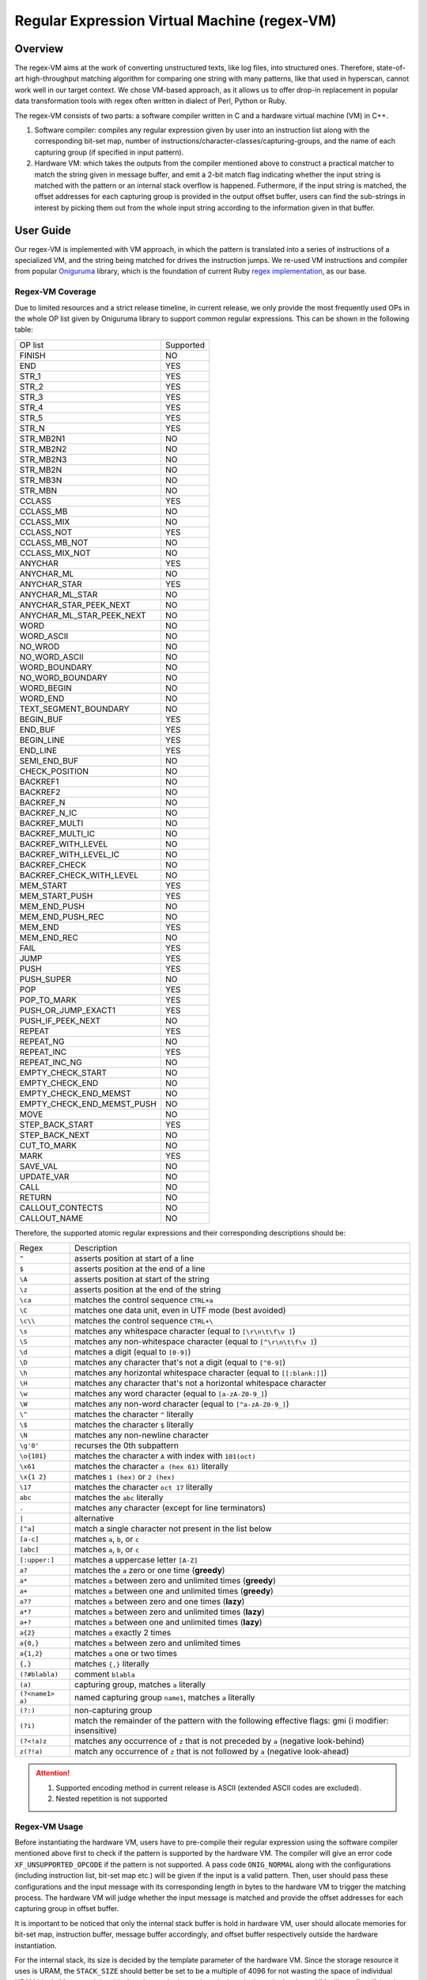 .. 
   Copyright 2022 Xilinx, Inc.
  
   Licensed under the Apache License, Version 2.0 (the "License");
   you may not use this file except in compliance with the License.
   You may obtain a copy of the License at
  
       http://www.apache.org/licenses/LICENSE-2.0
  
   Unless required by applicable law or agreed to in writing, software
   distributed under the License is distributed on an "AS IS" BASIS,
   WITHOUT WARRANTIES OR CONDITIONS OF ANY KIND, either express or implied.
   See the License for the specific language governing permissions and
   limitations under the License.

.. _guide-regex-VM:

*********************************************
Regular Expression Virtual Machine (regex-VM)
*********************************************


Overview
========

The regex-VM aims at the work of converting unstructured texts, like log files, into structured ones. Therefore, state-of-art high-throughput matching algorithm for comparing one string with many patterns, like that used in hyperscan, cannot work well in our target context. We chose VM-based approach, as it allows us to offer drop-in replacement in popular data transformation tools with regex often written in dialect of Perl, Python or Ruby.

The regex-VM consists of two parts: a software compiler written in C and a hardware virtual machine (VM) in C++.

1. Software compiler: compiles any regular expression given by user into an instruction list along with the corresponding bit-set map, number of instructions/character-classes/capturing-groups, and the name of each capturing group (if specified in input pattern).

2. Hardware VM: which takes the outputs from the compiler mentioned above to construct a practical matcher to match the string given in message buffer, and emit a 2-bit match flag indicating whether the input string is matched with the pattern or an internal stack overflow is happened. Futhermore, if the input string is matched, the offset addresses for each capturing group is provided in the output offset buffer, users can find the sub-strings in interest by picking them out from the whole input string according to the information given in that buffer.


User Guide
==========

Our regex-VM is implemented with VM approach, in which the pattern is translated into a series of instructions of a specialized VM, and the string being matched for drives the instruction jumps. We re-used VM instructions and compiler from popular `Oniguruma`_ library, which is the foundation of current Ruby `regex implementation`_, as our base.

.. _`Oniguruma`: https://github.com/kkos/oniguruma.git

.. _`regex implementation`: https://github.com/k-takata/Onigmo

Regex-VM Coverage
-----------------

Due to limited resources and a strict release timeline, in current release, we only provide the most frequently used OPs in the whole OP list given by Oniguruma library to support common regular expressions. This can be shown in the following table:

+-----------------------------+----------------+
| OP list                     | Supported      |
+-----------------------------+----------------+
| FINISH                      | NO             |
+-----------------------------+----------------+
| END                         | YES            |
+-----------------------------+----------------+
| STR_1                       | YES            |
+-----------------------------+----------------+
| STR_2                       | YES            |
+-----------------------------+----------------+
| STR_3                       | YES            |
+-----------------------------+----------------+
| STR_4                       | YES            |
+-----------------------------+----------------+
| STR_5                       | YES            |
+-----------------------------+----------------+
| STR_N                       | YES            |
+-----------------------------+----------------+
| STR_MB2N1                   | NO             |
+-----------------------------+----------------+
| STR_MB2N2                   | NO             |
+-----------------------------+----------------+
| STR_MB2N3                   | NO             |
+-----------------------------+----------------+
| STR_MB2N                    | NO             |
+-----------------------------+----------------+
| STR_MB3N                    | NO             |
+-----------------------------+----------------+
| STR_MBN                     | NO             |
+-----------------------------+----------------+
| CCLASS                      | YES            |
+-----------------------------+----------------+
| CCLASS_MB                   | NO             |
+-----------------------------+----------------+
| CCLASS_MIX                  | NO             |
+-----------------------------+----------------+
| CCLASS_NOT                  | YES            |
+-----------------------------+----------------+
| CCLASS_MB_NOT               | NO             |
+-----------------------------+----------------+
| CCLASS_MIX_NOT              | NO             |
+-----------------------------+----------------+
| ANYCHAR                     | YES            |
+-----------------------------+----------------+
| ANYCHAR_ML                  | NO             |
+-----------------------------+----------------+
| ANYCHAR_STAR                | YES            |
+-----------------------------+----------------+
| ANYCHAR_ML_STAR             | NO             |
+-----------------------------+----------------+
| ANYCHAR_STAR_PEEK_NEXT      | NO             |
+-----------------------------+----------------+
| ANYCHAR_ML_STAR_PEEK_NEXT   | NO             |
+-----------------------------+----------------+
| WORD                        | NO             |
+-----------------------------+----------------+
| WORD_ASCII                  | NO             |
+-----------------------------+----------------+
| NO_WROD                     | NO             |
+-----------------------------+----------------+
| NO_WORD_ASCII               | NO             |
+-----------------------------+----------------+
| WORD_BOUNDARY               | NO             |
+-----------------------------+----------------+
| NO_WORD_BOUNDARY            | NO             |
+-----------------------------+----------------+
| WORD_BEGIN                  | NO             |
+-----------------------------+----------------+
| WORD_END                    | NO             |
+-----------------------------+----------------+
| TEXT_SEGMENT_BOUNDARY       | NO             |
+-----------------------------+----------------+
| BEGIN_BUF                   | YES            |
+-----------------------------+----------------+
| END_BUF                     | YES            |
+-----------------------------+----------------+
| BEGIN_LINE                  | YES            |
+-----------------------------+----------------+
| END_LINE                    | YES            |
+-----------------------------+----------------+
| SEMI_END_BUF                | NO             |
+-----------------------------+----------------+
| CHECK_POSITION              | NO             |
+-----------------------------+----------------+
| BACKREF1                    | NO             |
+-----------------------------+----------------+
| BACKREF2                    | NO             |
+-----------------------------+----------------+
| BACKREF_N                   | NO             |
+-----------------------------+----------------+
| BACKREF_N_IC                | NO             |
+-----------------------------+----------------+
| BACKREF_MULTI               | NO             |
+-----------------------------+----------------+
| BACKREF_MULTI_IC            | NO             |
+-----------------------------+----------------+
| BACKREF_WITH_LEVEL          | NO             |
+-----------------------------+----------------+
| BACKREF_WITH_LEVEL_IC       | NO             |
+-----------------------------+----------------+
| BACKREF_CHECK               | NO             |
+-----------------------------+----------------+
| BACKREF_CHECK_WITH_LEVEL    | NO             |
+-----------------------------+----------------+
| MEM_START                   | YES            |
+-----------------------------+----------------+
| MEM_START_PUSH              | YES            |
+-----------------------------+----------------+
| MEM_END_PUSH                | NO             |
+-----------------------------+----------------+
| MEM_END_PUSH_REC            | NO             |
+-----------------------------+----------------+
| MEM_END                     | YES            |
+-----------------------------+----------------+
| MEM_END_REC                 | NO             |
+-----------------------------+----------------+
| FAIL                        | YES            |
+-----------------------------+----------------+
| JUMP                        | YES            |
+-----------------------------+----------------+
| PUSH                        | YES            |
+-----------------------------+----------------+
| PUSH_SUPER                  | NO             |
+-----------------------------+----------------+
| POP                         | YES            |
+-----------------------------+----------------+
| POP_TO_MARK                 | YES            |
+-----------------------------+----------------+
| PUSH_OR_JUMP_EXACT1         | YES            |
+-----------------------------+----------------+
| PUSH_IF_PEEK_NEXT           | NO             |
+-----------------------------+----------------+
| REPEAT                      | YES            |
+-----------------------------+----------------+
| REPEAT_NG                   | NO             |
+-----------------------------+----------------+
| REPEAT_INC                  | YES            |
+-----------------------------+----------------+
| REPEAT_INC_NG               | NO             |
+-----------------------------+----------------+
| EMPTY_CHECK_START           | NO             |
+-----------------------------+----------------+
| EMPTY_CHECK_END             | NO             |
+-----------------------------+----------------+
| EMPTY_CHECK_END_MEMST       | NO             |
+-----------------------------+----------------+
| EMPTY_CHECK_END_MEMST_PUSH  | NO             |
+-----------------------------+----------------+
| MOVE                        | NO             |
+-----------------------------+----------------+
| STEP_BACK_START             | YES            |
+-----------------------------+----------------+
| STEP_BACK_NEXT              | NO             |
+-----------------------------+----------------+
| CUT_TO_MARK                 | NO             |
+-----------------------------+----------------+
| MARK                        | YES            |
+-----------------------------+----------------+
| SAVE_VAL                    | NO             |
+-----------------------------+----------------+
| UPDATE_VAR                  | NO             |
+-----------------------------+----------------+
| CALL                        | NO             |
+-----------------------------+----------------+
| RETURN                      | NO             |
+-----------------------------+----------------+
| CALLOUT_CONTECTS            | NO             |
+-----------------------------+----------------+
| CALLOUT_NAME                | NO             |
+-----------------------------+----------------+

Therefore, the supported atomic regular expressions and their corresponding descriptions should be:

+-------------------+------------------------------------------------------------------------------------------------------+
| Regex             | Description                                                                                          |
+-------------------+------------------------------------------------------------------------------------------------------+
| ``^``             | asserts position at start of a line                                                                  |
+-------------------+------------------------------------------------------------------------------------------------------+
| ``$``             | asserts position at the end of a line                                                                |
+-------------------+------------------------------------------------------------------------------------------------------+
| ``\A``            | asserts position at start of the string                                                              |
+-------------------+------------------------------------------------------------------------------------------------------+
| ``\z``            | asserts position at the end of the string                                                            |
+-------------------+------------------------------------------------------------------------------------------------------+
| ``\ca``           | matches the control sequence ``CTRL+a``                                                              |
+-------------------+------------------------------------------------------------------------------------------------------+
| ``\C``            | matches one data unit, even in UTF mode (best avoided)                                               |
+-------------------+------------------------------------------------------------------------------------------------------+
| ``\c\\``          | matches the control sequence ``CTRL+\``                                                              |
+-------------------+------------------------------------------------------------------------------------------------------+
| ``\s``            | matches any whitespace character (equal to ``[\r\n\t\f\v ]``)                                        |
+-------------------+------------------------------------------------------------------------------------------------------+
| ``\S``            | matches any non-whitespace character (equal to ``[^\r\n\t\f\v ]``)                                   |
+-------------------+------------------------------------------------------------------------------------------------------+
| ``\d``            | matches a digit (equal to ``[0-9]``)                                                                 |
+-------------------+------------------------------------------------------------------------------------------------------+
| ``\D``            | matches any character that's not a digit (equal to ``[^0-9]``)                                       |
+-------------------+------------------------------------------------------------------------------------------------------+
| ``\h``            | matches any horizontal whitespace character (equal to ``[[:blank:]]``)                               |
+-------------------+------------------------------------------------------------------------------------------------------+
| ``\H``            | matches any character that's not a horizontal whitespace character                                   |
+-------------------+------------------------------------------------------------------------------------------------------+
| ``\w``            | matches any word character (equal to ``[a-zA-Z0-9_]``)                                               |
+-------------------+------------------------------------------------------------------------------------------------------+
| ``\W``            | matches any non-word character (equal to ``[^a-zA-Z0-9_]``)                                          |
+-------------------+------------------------------------------------------------------------------------------------------+
| ``\^``            | matches the character ``^`` literally                                                                |
+-------------------+------------------------------------------------------------------------------------------------------+
| ``\$``            | matches the character ``$`` literally                                                                |
+-------------------+------------------------------------------------------------------------------------------------------+
| ``\N``            | matches any non-newline character                                                                    |
+-------------------+------------------------------------------------------------------------------------------------------+
| ``\g'0'``         | recurses the 0th subpattern                                                                          |
+-------------------+------------------------------------------------------------------------------------------------------+
| ``\o{101}``       | matches the character ``A`` with index with ``101(oct)``                                             |
+-------------------+------------------------------------------------------------------------------------------------------+
| ``\x61``          | matches the character ``a (hex 61)`` literally                                                       |
+-------------------+------------------------------------------------------------------------------------------------------+
| ``\x{1 2}``       | matches ``1 (hex)`` or ``2 (hex)``                                                                   |
+-------------------+------------------------------------------------------------------------------------------------------+
| ``\17``           | matches the character ``oct 17`` literally                                                           |
+-------------------+------------------------------------------------------------------------------------------------------+
| ``abc``           | matches the ``abc`` literally                                                                        |
+-------------------+------------------------------------------------------------------------------------------------------+
| ``.``             | matches any character (except for line terminators)                                                  |
+-------------------+------------------------------------------------------------------------------------------------------+
| ``|``             | alternative                                                                                          |
+-------------------+------------------------------------------------------------------------------------------------------+
| ``[^a]``          | match a single character not present in the list below                                               |
+-------------------+------------------------------------------------------------------------------------------------------+
| ``[a-c]``         | matches ``a``, ``b``, or ``c``                                                                       |
+-------------------+------------------------------------------------------------------------------------------------------+
| ``[abc]``         | matches ``a``, ``b``, or ``c``                                                                       |
+-------------------+------------------------------------------------------------------------------------------------------+
| ``[:upper:]``     | matches a uppercase letter ``[A-Z]``                                                                 |
+-------------------+------------------------------------------------------------------------------------------------------+
| ``a?``            | matches the ``a`` zero or one time (**greedy**)                                                      |
+-------------------+------------------------------------------------------------------------------------------------------+
| ``a*``            | matches ``a`` between zero and unlimited times (**greedy**)                                          |
+-------------------+------------------------------------------------------------------------------------------------------+
| ``a+``            | matches ``a`` between one and unlimited times (**greedy**)                                           |
+-------------------+------------------------------------------------------------------------------------------------------+
| ``a??``           | matches ``a`` between zero and one times (**lazy**)                                                  |
+-------------------+------------------------------------------------------------------------------------------------------+
| ``a*?``           | matches ``a`` between zero and unlimited times (**lazy**)                                            |
+-------------------+------------------------------------------------------------------------------------------------------+
| ``a+?``           | matches ``a`` between one and unlimited times (**lazy**)                                             |
+-------------------+------------------------------------------------------------------------------------------------------+
| ``a{2}``          | matches ``a`` exactly 2 times                                                                        |
+-------------------+------------------------------------------------------------------------------------------------------+
| ``a{0,}``         | matches ``a`` between zero and unlimited times                                                       |
+-------------------+------------------------------------------------------------------------------------------------------+
| ``a{1,2}``        | matches ``a`` one or two times                                                                       |
+-------------------+------------------------------------------------------------------------------------------------------+
| ``{,}``           | matches ``{,}`` literally                                                                            |
+-------------------+------------------------------------------------------------------------------------------------------+
| ``(?#blabla)``    | comment ``blabla``                                                                                   |
+-------------------+------------------------------------------------------------------------------------------------------+
| ``(a)``           | capturing group, matches ``a`` literally                                                             |
+-------------------+------------------------------------------------------------------------------------------------------+
| ``(?<name1> a)``  | named capturing group ``name1``, matches ``a`` literally                                             |
+-------------------+------------------------------------------------------------------------------------------------------+
| ``(?:)``          | non-capturing group                                                                                  |
+-------------------+------------------------------------------------------------------------------------------------------+
| ``(?i)``          | match the remainder of the pattern with the following effective flags: gmi (i modifier: insensitive) |
+-------------------+------------------------------------------------------------------------------------------------------+
| ``(?<!a)z``       | matches any occurrence of ``z`` that is not preceded by ``a`` (negative look-behind)                 |
+-------------------+------------------------------------------------------------------------------------------------------+
| ``z(?!a)``        | match any occurrence of ``z`` that is not followed by ``a`` (negative look-ahead)                    |
+-------------------+------------------------------------------------------------------------------------------------------+

.. ATTENTION::
    1. Supported encoding method in current release is ASCII (extended ASCII codes are excluded).
    2. Nested repetition is not supported

Regex-VM Usage
--------------

Before instantiating the hardware VM, users have to pre-compile their regular expression using the software compiler mentioned above first to check if the pattern is supported by the hardware VM. The compiler will give an error code ``XF_UNSUPPORTED_OPCODE`` if the pattern is not supported. A pass code ``ONIG_NORMAL`` along with the configurations (including instruction list, bit-set map etc.) will be given if the input is a valid pattern. Then, user should pass these configurations and the input message with its corresponding length in bytes to the hardware VM to trigger the matching process. The hardware VM will judge whether the input message is matched and provide the offset addresses for each capturing group in offset buffer.

It is important to be noticed that only the internal stack buffer is hold in hardware VM, user should allocate memories for bit-set map, instruction buffer, message buffer accordingly, and offset buffer respectively outside the hardware instantiation.

For the internal stack, its size is decided by the template parameter of the hardware VM. Since the storage resource it uses is URAM, the ``STACK_SIZE`` should better be set to be a multiple of 4096 for not wasting the space of individual URAM block. Moreover, it is critical to choose the internal stack size wisely as the hardware VM will overflow if the size is too small or no URAMs will be available on board for you to instantiate more PUs to improve the throughput.

**Code Example**

The following section gives a usage example for using regex-VM in C++ based HLS design.

To use the regex-VM you need to:

1. Compile the software regular expression compiler by running ``make`` command in path ``L1/tests/text/regex_vm/re_compile``

2. Include the ``xf_re_compile.h`` header in path ``L1/include/sw/xf_data_analytics/text`` and the ``oniguruma.h`` header in path ``L1/tests/text/regex_vm/re_compile/lib/include``

.. code-block:: cpp

    #include "oniguruma.h"
    #include "xf_re_compile.h"

3. Compile your regular expression by calling ``xf_re_compile``

.. code-block:: cpp

    int r = xf_re_compile(pattern, bitset, instr_buff, instr_num, cclass_num, cpgp_num, NULL, NULL);

4. Check the return value to see if its a valid pattern and supported by hardware VM. ``ONIG_NORMAL`` is returned if the pattern is valid, and ``XF_UNSUPPORTED_OPCODE`` is returned if it's not supported currently.

.. code-block:: cpp

    if (r != XF_UNSUPPORTED_OPCODE && r == ONIG_NORMAL) {
        // calling hardware VM here for acceleration
    }

5. Once the regular expression is verified as a supported pattern, you may call hardware VM to match any message you want by

.. code-block:: cpp

    // for data types used in VM
    #include "ap_int.h"
    // header for hardware VM implementation
    #include "xf_data_analytics/text/regexVM.hpp"

    // allocate memory for bit-set map
    unsigned int bitset[8 * cclass_num];
    // allocate memory for instruction buffer (derived from software compiler)
    uint64_t instr_buff[instr_num];
    // allocate memory for message
    ap_uint<32> msg_buff[MESSAGE_SIZE];
    // set up input message buffer according to input string
    unsigned str_len = strlen((const char*)in_str);
    for (int i = 0; i < (str_len + 3) / 4;  i++) {
        for (int k = 0; k < 4; k++) {
            if (i * 4 + k < str_len) {
                msg_buff[i].range((k + 1) * 8 - 1, k * 8) = in_str[i * 4 + k];
            } else {
                // pad white-space at the end
                msg_buff[i].range((k + 1) * 8 - 1, k * 8) = ' ';
            }
        }
    }
    // allocate memory for offset addresses for each capturing group
    uint16_t offset_buff[2 * (cpgp_num + 1)];
    // initialize offset buffer
    for (int i = 0; i < 2 * CAP_GRP_NUM; i++) {
        offset_buff[i] = -1;
    }
    ap_uint<2> match = 0;
    // call for hardware acceleration (basic hardware VM implementation)
    xf::data_analytics::text:regexVM<STACK_SIZE>((ap_uint<32>*)bitset, (ap_uint<64>*)instr_buff, msg_buff, str_len, match, offset_buff);
    // or call for hardware acceleration (performance optimized hardware VM implementation)
    xf::data_analytics::text:regexVM_opt<STACK_SIZE>((ap_uint<32>*)bitset, (ap_uint<64>*)instr_buff, msg_buff, str_len, match, offset_buff);

The match flag and offset addresses for each capturing group are presented in ``match`` and ``offset_buff`` respectively with the format shown in the tables below.

Truth table for the 2-bit output ``match`` flag of hardware VM:

+-------+-------------------------+
| Value | Description             |
+-------+-------------------------+
| 0     | mismatched              |
+-------+-------------------------+
| 1     | matched                 |
+-------+-------------------------+
| 2     | internal stack overflow |
+-------+-------------------------+
| 3     | reserved for future use |
+-------+-------------------------+

Arrangement of the offset buffer ``offsetBuff``:

+---------+---------------------------------------------+
| Address | Description                                 |
+---------+---------------------------------------------+
| 0       | start position of the whole matched string  |
+---------+---------------------------------------------+
| 1       | end position of the whole matched string    |
+---------+---------------------------------------------+
| 2       | start position of the 1st capturing group   |
+---------+---------------------------------------------+
| 3       | end position of the 1st capturing group     |
+---------+---------------------------------------------+
| 4       | start position of the 2nd capturing group   |
+---------+---------------------------------------------+
| 5       | end position of the 2nd capturing group     |
+---------+---------------------------------------------+
| ...     | ...                                         |
+---------+---------------------------------------------+


Implemention
============

If you go into the details of the implementation of hardware VM, you may find even the basic version of hardware VM is significantly different from the one in Oniguruma, let alone the performance optimized one. Thus, this section is especially for developers who wants to add more OPs to the VM by themselves or who are extremely interested in our design.

The first thing you want to conquer will be the software compiler. Once you have a full understanding of a specific OP in Oniguruma, you have to add it to the corresponding instruction with the format acceptable for the hardware VM. The 64-bit instruction format for communication between software compiler and hardware VM can be explained like this:

.. image:: /images/instruction_format.png
   :alt: Instruction Format
   :width: 80%
   :align: center

Then, if the OP you want to add is related to a jump/push operation on the OP address, the absolute address must be provided at the first while-loop in the source code of the software compiler for calculation of the address which will be put into instruction list later. The rest information related to this OP and the calculated address should be pack into one instruction at the second while-loop. So far, the software compiler part is done.

Location of the source of the software compiler: ``L1/src/sw/xf_re_compile.c``

Finally, add the corresponding logic to the hardware VM based on your understanding of the OP and test it accordingly. Once the test passed, you may start optimizing the implemtation which is extremely challenging and tricky.

Let me introduce you what we've done currently for optimizing the hardware VM. Hope it will inspire you to some extent.

1. Simplify the internal logic for each OP we added as mush as we can.

2. Merge the newly added OP into another if possible to let them share the same logic.

3. Offload runtime calculations to software compiler for pre-calculation if possible to improve the runtime performance.

4. Separate the data flow and control flow, do pre-fetch and post-store operations to improve memory access efficiency.

5. Resolve the read-and-write dependency of on-chip RAMs by caching intermediate data in registers to avoid unnecessary accesses.

6. Execute a predict (2nd) instruction in each iteration to accelerate the process under specific circumstances. (performance optimized version executes 2 instructions / 3 cycles)

.. NOTE::
    For the following scenarios, the predict instruction will not be executed:

    1. Read/write the internal stack simultaneously

    2. OP for 2nd instruction is any_char_star, pop_to_mark, or mem_start_push

    3. Jump on OP address happened in 1st instruction

    4. Read/write the offset buffer simultaneously

    5. Pointer for input string moves in 1st instruction and 2nd instruction goes into the OP which needs character comparision

    6. Write the offset buffer simultaneously


Profiling
=========

The hardware resource utilization of hardware VM is shown in the table below (performance optimized version at FMax = 352MHz).

+----------------+-------+------+--------+--------+------+-----+-----+
| Primitive      | CLB   |  LUT |   FF   |  BRAM  | URAM | DSP | SRL |
+----------------+-------+------+--------+--------+------+-----+-----+
| hardware VM    | 305   | 1690 |  973   |    0   |  4   |  0  | 0   |
+----------------+-------+------+--------+--------+------+-----+-----+

